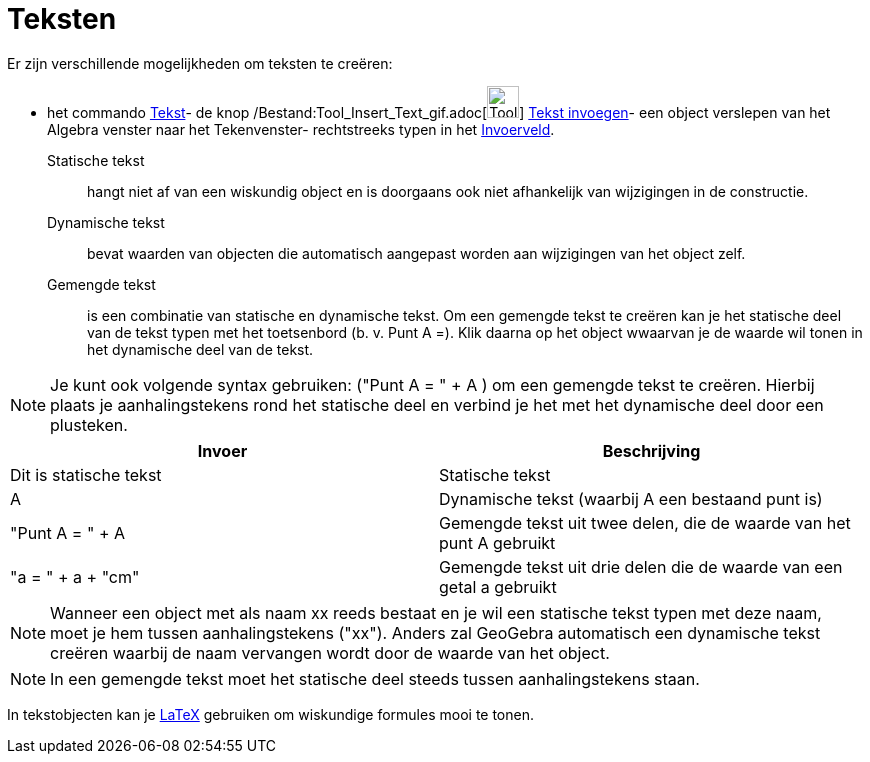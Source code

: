 = Teksten
ifdef::env-github[:imagesdir: /nl/modules/ROOT/assets/images]

Er zijn verschillende mogelijkheden om teksten te creëren:

- het commando xref:/commands/Tekst.adoc[Tekst]- de knop
/Bestand:Tool_Insert_Text_gif.adoc[image:Tool_Insert_Text.gif[Tool Insert Text.gif,width=32,height=32]]
xref:/tools/Tekst_invoegen.adoc[Tekst invoegen]- een object verslepen van het Algebra venster naar het Tekenvenster-
rechtstreeks typen in het xref:/Invoerveld.adoc[Invoerveld].

Statische tekst::
  hangt niet af van een wiskundig object en is doorgaans ook niet afhankelijk van wijzigingen in de constructie.

Dynamische tekst::
  bevat waarden van objecten die automatisch aangepast worden aan wijzigingen van het object zelf.

Gemengde tekst::
  is een combinatie van statische en dynamische tekst. Om een gemengde tekst te creëren kan je het statische deel van de
  tekst typen met het toetsenbord (b. v. Punt A =). Klik daarna op het object wwaarvan je de waarde wil tonen in het
  dynamische deel van de tekst.

[NOTE]
====

Je kunt ook volgende syntax gebruiken: ("Punt A = " + A ) om een gemengde tekst te creëren. Hierbij plaats je
aanhalingstekens rond het statische deel en verbind je het met het dynamische deel door een plusteken.

====

[cols=",",options="header",]
|===
|Invoer |Beschrijving
|Dit is statische tekst |Statische tekst
|A |Dynamische tekst (waarbij A een bestaand punt is)
|"Punt A = " + A |Gemengde tekst uit twee delen, die de waarde van het punt A gebruikt
|"a = " + a + "cm" |Gemengde tekst uit drie delen die de waarde van een getal a gebruikt
|===

[NOTE]
====

Wanneer een object met als naam xx reeds bestaat en je wil een statische tekst typen met deze naam, moet je hem tussen
aanhalingstekens ("xx"). Anders zal GeoGebra automatisch een dynamische tekst creëren waarbij de naam vervangen wordt
door de waarde van het object.

====

[NOTE]
====

In een gemengde tekst moet het statische deel steeds tussen aanhalingstekens staan.

====

In tekstobjecten kan je xref:/LaTeX.adoc[LaTeX] gebruiken om wiskundige formules mooi te tonen.

